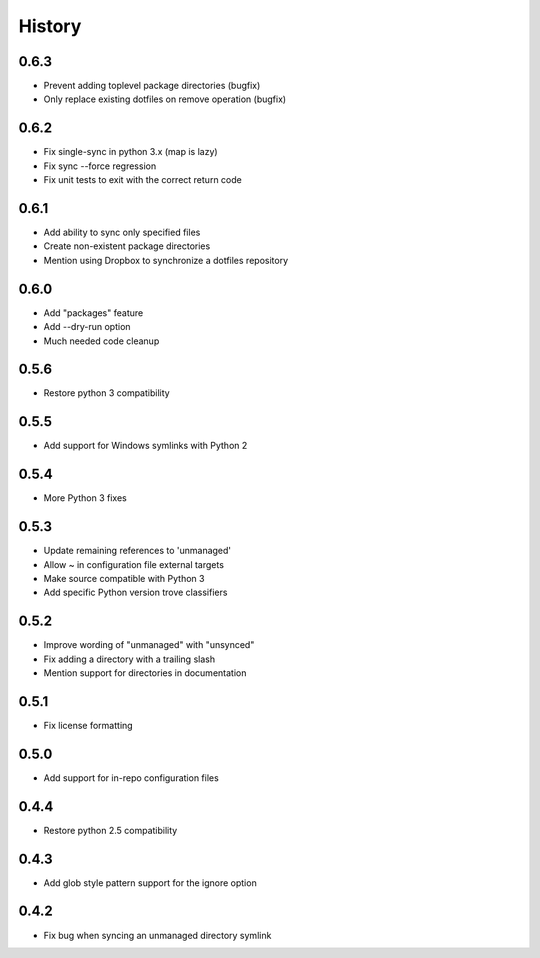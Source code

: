 History
-------

0.6.3
+++++

* Prevent adding toplevel package directories (bugfix)
* Only replace existing dotfiles on remove operation (bugfix)

0.6.2
+++++

* Fix single-sync in python 3.x (map is lazy)
* Fix sync --force regression
* Fix unit tests to exit with the correct return code

0.6.1
+++++

* Add ability to sync only specified files
* Create non-existent package directories
* Mention using Dropbox to synchronize a dotfiles repository

0.6.0
+++++

* Add "packages" feature
* Add --dry-run option
* Much needed code cleanup

0.5.6
+++++

* Restore python 3 compatibility

0.5.5
+++++

* Add support for Windows symlinks with Python 2

0.5.4
+++++

* More Python 3 fixes

0.5.3
+++++

* Update remaining references to 'unmanaged'
* Allow ~ in configuration file external targets
* Make source compatible with Python 3
* Add specific Python version trove classifiers

0.5.2
+++++

* Improve wording of "unmanaged" with "unsynced"
* Fix adding a directory with a trailing slash
* Mention support for directories in documentation

0.5.1
+++++

* Fix license formatting

0.5.0
+++++

* Add support for in-repo configuration files

0.4.4
+++++

* Restore python 2.5 compatibility

0.4.3
+++++

* Add glob style pattern support for the ignore option

0.4.2
+++++

* Fix bug when syncing an unmanaged directory symlink
